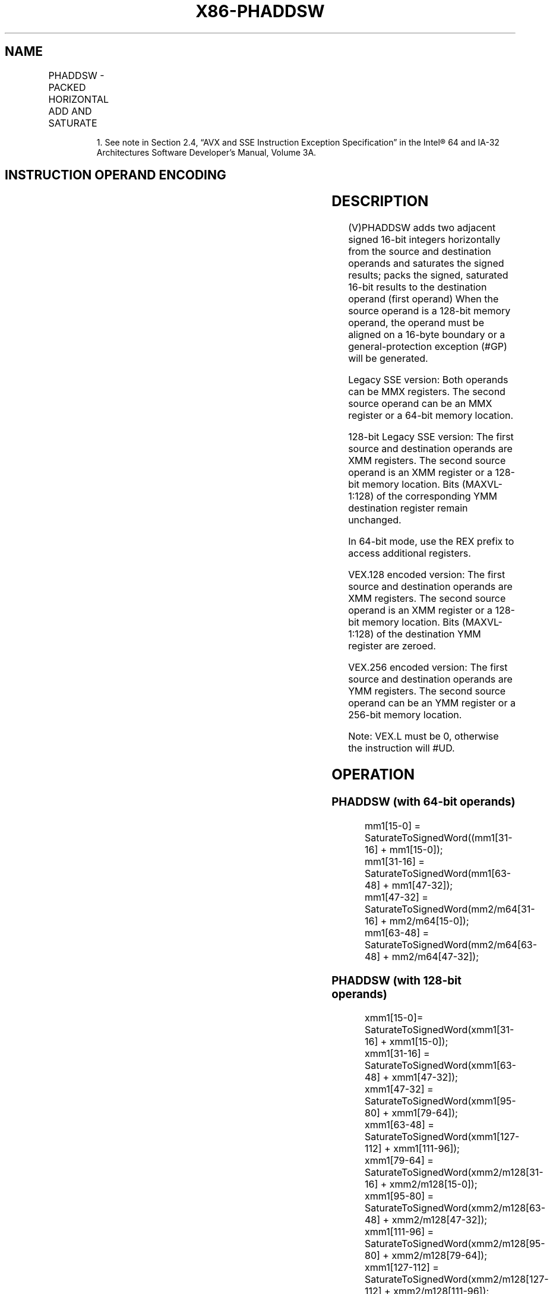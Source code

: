 .nh
.TH "X86-PHADDSW" "7" "May 2019" "TTMO" "Intel x86-64 ISA Manual"
.SH NAME
PHADDSW - PACKED HORIZONTAL ADD AND SATURATE
.TS
allbox;
l l l l l 
l l l l l .
\fB\fCOpcode/Instruction\fR	\fB\fCOp/En\fR	\fB\fC64/32 bit Mode Support\fR	\fB\fCCPUID Feature Flag\fR	\fB\fCDescription\fR
T{
NP 0F 38 03 /r1 PHADDSW mm1, mm2/m64
T}
	RM	V/V	SSSE3	T{
Add 16\-bit signed integers horizontally, pack saturated integers to mm1.
T}
T{
66 0F 38 03 /r PHADDSW xmm1, xmm2/m128
T}
	RM	V/V	SSSE3	T{
Add 16\-bit signed integers horizontally, pack saturated integers to xmm1.
T}
T{
VEX.128.66.0F38.WIG 03 /r VPHADDSW xmm1, xmm2, xmm3/m128
T}
	RVM	V/V	AVX	T{
Add 16\-bit signed integers horizontally, pack saturated integers to xmm1.
T}
T{
VEX.256.66.0F38.WIG 03 /r VPHADDSW ymm1, ymm2, ymm3/m256
T}
	RVM	V/V	AVX2	T{
Add 16\-bit signed integers horizontally, pack saturated integers to ymm1.
T}
.TE

.PP
.RS

.PP
1\&. See note in Section 2.4, “AVX and SSE Instruction Exception
Specification” in the Intel® 64 and IA\-32 Architectures Software
Developer’s Manual, Volume 3A.

.RE

.SH INSTRUCTION OPERAND ENCODING
.TS
allbox;
l l l l l 
l l l l l .
Op/En	Operand 1	Operand 2	Operand 3	Operand 4
RM	ModRM:reg (r, w)	ModRM:r/m (r)	NA	NA
RVM	ModRM:reg (w)	VEX.vvvv (r)	ModRM:r/m (r)	NA
.TE

.SH DESCRIPTION
.PP
(V)PHADDSW adds two adjacent signed 16\-bit integers horizontally from
the source and destination operands and saturates the signed results;
packs the signed, saturated 16\-bit results to the destination operand
(first operand) When the source operand is a 128\-bit memory operand, the
operand must be aligned on a 16\-byte boundary or a general\-protection
exception (#GP) will be generated.

.PP
Legacy SSE version: Both operands can be MMX registers. The second
source operand can be an MMX register or a 64\-bit memory location.

.PP
128\-bit Legacy SSE version: The first source and destination operands
are XMM registers. The second source operand is an XMM register or a
128\-bit memory location. Bits (MAXVL\-1:128) of the corresponding YMM
destination register remain unchanged.

.PP
In 64\-bit mode, use the REX prefix to access additional registers.

.PP
VEX.128 encoded version: The first source and destination operands are
XMM registers. The second source operand is an XMM register or a 128\-bit
memory location. Bits (MAXVL\-1:128) of the destination YMM register are
zeroed.

.PP
VEX.256 encoded version: The first source and destination operands are
YMM registers. The second source operand can be an YMM register or a
256\-bit memory location.

.PP
Note: VEX.L must be 0, otherwise the instruction will #UD.

.SH OPERATION
.SS PHADDSW (with 64\-bit operands)
.PP
.RS

.nf
mm1[15\-0] = SaturateToSignedWord((mm1[31\-16] + mm1[15\-0]);
mm1[31\-16] = SaturateToSignedWord(mm1[63\-48] + mm1[47\-32]);
mm1[47\-32] = SaturateToSignedWord(mm2/m64[31\-16] + mm2/m64[15\-0]);
mm1[63\-48] = SaturateToSignedWord(mm2/m64[63\-48] + mm2/m64[47\-32]);

.fi
.RE

.SS PHADDSW (with 128\-bit operands)
.PP
.RS

.nf
xmm1[15\-0]= SaturateToSignedWord(xmm1[31\-16] + xmm1[15\-0]);
xmm1[31\-16] = SaturateToSignedWord(xmm1[63\-48] + xmm1[47\-32]);
xmm1[47\-32] = SaturateToSignedWord(xmm1[95\-80] + xmm1[79\-64]);
xmm1[63\-48] = SaturateToSignedWord(xmm1[127\-112] + xmm1[111\-96]);
xmm1[79\-64] = SaturateToSignedWord(xmm2/m128[31\-16] + xmm2/m128[15\-0]);
xmm1[95\-80] = SaturateToSignedWord(xmm2/m128[63\-48] + xmm2/m128[47\-32]);
xmm1[111\-96] = SaturateToSignedWord(xmm2/m128[95\-80] + xmm2/m128[79\-64]);
xmm1[127\-112] = SaturateToSignedWord(xmm2/m128[127\-112] + xmm2/m128[111\-96]);

.fi
.RE

.SS VPHADDSW (VEX.128 encoded version)
.PP
.RS

.nf
DEST[15:0]= SaturateToSignedWord(SRC1[31:16] + SRC1[15:0])
DEST[31:16] = SaturateToSignedWord(SRC1[63:48] + SRC1[47:32])
DEST[47:32] = SaturateToSignedWord(SRC1[95:80] + SRC1[79:64])
DEST[63:48] = SaturateToSignedWord(SRC1[127:112] + SRC1[111:96])
DEST[79:64] = SaturateToSignedWord(SRC2[31:16] + SRC2[15:0])
DEST[95:80] = SaturateToSignedWord(SRC2[63:48] + SRC2[47:32])
DEST[111:96] = SaturateToSignedWord(SRC2[95:80] + SRC2[79:64])
DEST[127:112] = SaturateToSignedWord(SRC2[127:112] + SRC2[111:96])
DEST[MAXVL\-1:128] ← 0

.fi
.RE

.SS VPHADDSW (VEX.256 encoded version)
.PP
.RS

.nf
DEST[15:0]= SaturateToSignedWord(SRC1[31:16] + SRC1[15:0])
DEST[31:16] = SaturateToSignedWord(SRC1[63:48] + SRC1[47:32])
DEST[47:32] = SaturateToSignedWord(SRC1[95:80] + SRC1[79:64])
DEST[63:48] = SaturateToSignedWord(SRC1[127:112] + SRC1[111:96])
DEST[79:64] = SaturateToSignedWord(SRC2[31:16] + SRC2[15:0])
DEST[95:80] = SaturateToSignedWord(SRC2[63:48] + SRC2[47:32])
DEST[111:96] = SaturateToSignedWord(SRC2[95:80] + SRC2[79:64])
DEST[127:112] = SaturateToSignedWord(SRC2[127:112] + SRC2[111:96])
DEST[143:128]= SaturateToSignedWord(SRC1[159:144] + SRC1[143:128])
DEST[159:144] = SaturateToSignedWord(SRC1[191:176] + SRC1[175:160])
DEST[175:160] = SaturateToSignedWord( SRC1[223:208] + SRC1[207:192])
DEST[191:176] = SaturateToSignedWord(SRC1[255:240] + SRC1[239:224])
DEST[207:192] = SaturateToSignedWord(SRC2[127:112] + SRC2[143:128])
DEST[223:208] = SaturateToSignedWord(SRC2[159:144] + SRC2[175:160])
DEST[239:224] = SaturateToSignedWord(SRC2[191\-160] + SRC2[159\-128])
DEST[255:240] = SaturateToSignedWord(SRC2[255:240] + SRC2[239:224])

.fi
.RE

.SH INTEL C/C++ COMPILER INTRINSIC EQUIVALENT
.PP
.RS

.nf
PHADDSW: \_\_m64 \_mm\_hadds\_pi16 (\_\_m64 a, \_\_m64 b)

(V)PHADDSW: \_\_m128i \_mm\_hadds\_epi16 (\_\_m128i a, \_\_m128i b)

VPHADDSW: \_\_m256i \_mm256\_hadds\_epi16 (\_\_m256i a, \_\_m256i b)

.fi
.RE

.SH SIMD FLOATING\-POINT EXCEPTIONS
.PP
None.

.SH OTHER EXCEPTIONS
.PP
See Exceptions Type 4; additionally

.TS
allbox;
l l 
l l .
#UD	If VEX.L = 1.
.TE

.SH SEE ALSO
.PP
x86\-manpages(7) for a list of other x86\-64 man pages.

.SH COLOPHON
.PP
This UNOFFICIAL, mechanically\-separated, non\-verified reference is
provided for convenience, but it may be incomplete or broken in
various obvious or non\-obvious ways. Refer to Intel® 64 and IA\-32
Architectures Software Developer’s Manual for anything serious.

.br
This page is generated by scripts; therefore may contain visual or semantical bugs. Please report them (or better, fix them) on https://github.com/ttmo-O/x86-manpages.

.br
MIT licensed by TTMO 2020 (Turkish Unofficial Chamber of Reverse Engineers - https://ttmo.re).
